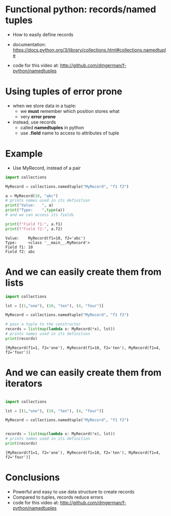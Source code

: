 * Functional python: records/named tuples

- How to easily define records

- documentation:
  https://docs.python.org/3/library/collections.html#collections.namedtuple

- code for this video at:
  http://github.com/dmgerman/f-python/namedtuples

* Using tuples of error prone

- when we store data in a tuple:
  - we *must* remember which position stores what
  - very *error prone*

- instead, use records
  - called *namedtuples* in python
  - use *.field* name to access to attributes of tuple

* Example

- Use MyRecord, instead of a pair

#+begin_src python   :exports both :results output
import collections

MyRecord = collections.namedtuple("MyRecord", "f1 f2")

a = MyRecord(10, "abc")
# prints names used in its definition
print("Value:   ", a)
print("Type:    ",type(a))
# and we can access its fields

print(f"Field f1:", a.f1)
print(f"Field f2:", a.f2)
#+end_src

#+RESULTS:
#+begin_example
Value:    MyRecord(f1=10, f2='abc')
Type:     <class '__main__.MyRecord'>
Field f1: 10
Field f2: abc
#+end_example

* And we can easily create them from lists

#+begin_src python   :exports both :results output
import collections

lst = [(1,"one"), (10, "ten"), (4, "four")]

MyRecord = collections.namedtuple("MyRecord", "f1 f2")

# pass a tuple to the constructor
records = list(map(lambda x: MyRecord(*x), lst))
# prints names used in its definition
print(records)

#+end_src

#+RESULTS:
#+begin_example
[MyRecord(f1=1, f2='one'), MyRecord(f1=10, f2='ten'), MyRecord(f1=4, f2='four')]
#+end_example

#+end_src


* And we can easily create them from iterators

#+begin_src python   :exports both :results output

import collections

lst = [(1,"one"), (10, "ten"), (4, "four")]

MyRecord = collections.namedtuple("MyRecord", "f1 f2")


records = list(map(lambda x: MyRecord(*x), lst))
# prints names used in its definition
print(records)

#+end_src

#+RESULTS:
#+begin_example
[MyRecord(f1=1, f2='one'), MyRecord(f1=10, f2='ten'), MyRecord(f1=4, f2='four')]
#+end_example

#+end_src


* Conclusions

- Powerful and easy to use data structure to create records
- Compared to tuples, records reduce errors
- code for this video at:
  http://github.com/dmgerman/f-python/namedtuples

  
